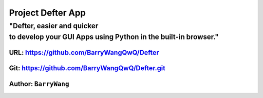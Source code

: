 Project Defter App
==================

.. raw:: html

   <divalign="center">

.. raw:: html

   </div>

"Defter, easier and quicker to develop your GUI Apps using Python in the built-in browser."
-------------------------------------------------------------------------------------------

URL: https://github.com/BarryWangQwQ/Defter
~~~~~~~~~~~~~~~~~~~~~~~~~~~~~~~~~~~~~~~~~~~

Git: https://github.com/BarryWangQwQ/Defter.git
~~~~~~~~~~~~~~~~~~~~~~~~~~~~~~~~~~~~~~~~~~~~~~~

Author: ``BarryWang``
~~~~~~~~~~~~~~~~~~~~~